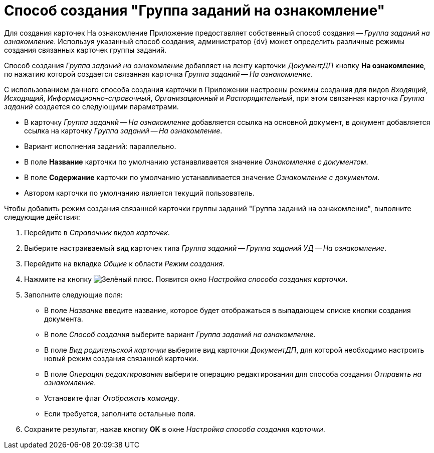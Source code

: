 = Способ создания "Группа заданий на ознакомление"

Для создания карточек На ознакомление Приложение предоставляет собственный способ создания -- _Группа заданий на ознакомление_. Используя указанный способ создания, администратор {dv} может определить различные режимы создания связанных карточек группы заданий.

Способ создания _Группа заданий на ознакомление_ добавляет на ленту карточки _ДокументДП_ кнопку *На ознакомление*, по нажатию которой создается связанная карточка _Группа заданий -- На ознакомление_.

С использованием данного способа создания карточки в Приложении настроены режимы создания для видов _Входящий_, _Исходящий_, _Информационно-справочный_, _Организационный_ и _Распорядительный_, при этом связанная карточка _Группа заданий_ создается со следующими параметрами.

* В карточку _Группа заданий -- На ознакомление_ добавляется ссылка на основной документ, в документ добавляется ссылка на карточку _Группа заданий -- На ознакомление_.
* Вариант исполнения заданий: параллельно.
* В поле *Название* карточки по умолчанию устанавливается значение _Ознакомление с документом_.
* В поле *Содержание* карточки по умолчанию устанавливается значение _Ознакомление с документом_.
* Автором карточки по умолчанию является текущий пользователь.

.Чтобы добавить режим создания связанной карточки группы заданий "Группа заданий на ознакомление", выполните следующие действия:
. Перейдите в _Справочник видов карточек_.
. Выберите настраиваемый вид карточек типа _Группа заданий -- Группа заданий УД -- На ознакомление_.
. Перейдите на вкладке _Общие_ к области _Режим создания_.
. Нажмите на кнопку image:buttons/plus-green.png[Зелёный плюс]. Появится окно _Настройка способа создания карточки_.
. Заполните следующие поля:
+
* В поле _Название_ введите название, которое будет отображаться в выпадающем списке кнопки создания документа.
* В поле _Способ создания_ выберите вариант _Группа заданий на ознакомление_.
* В поле _Вид родительской карточки_ выберите вид карточки _ДокументДП_, для которой необходимо настроить новый режим создания связанной карточки.
* В поле _Операция редактирования_ выберите операцию редактирования для способа создания _Отправить на ознакомление_.
* Установите флаг _Отображать команду_.
* Если требуется, заполните остальные поля.
+
. Сохраните результат, нажав кнопку *OK* в окне _Настройка способа создания карточки_.
